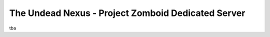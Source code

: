 The Undead Nexus - Project Zomboid Dedicated Server
===================================================

tba
